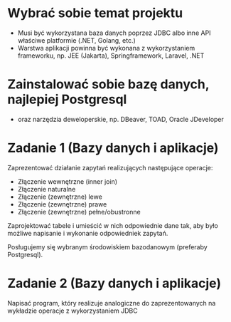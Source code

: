 * Wybrać sobie temat projektu
   - Musi być wykorzystana baza danych poprzez JDBC albo inne API właściwe platformie (.NET, Golang, etc.)
   - Warstwa aplikacji powinna być wykonana z wykorzystaniem frameworku, np. JEE (Jakarta), Springframework, Laravel, .NET

* Zainstalować sobie bazę danych, najlepiej Postgresql
  - oraz narzędzia deweloperskie, np. DBeaver, TOAD, Oracle JDeveloper

* Zadanie 1 (Bazy danych i aplikacje)
  Zaprezentować działanie zapytań realizujących następujące operacje:
  - Złączenie wewnętrzne (inner join)
  - Złączenie naturalne
  - Złączenie (zewnętrzne) lewe
  - Złączenie (zewnętrzne) prawe
  - Złączenie (zewnętrzne) pełne/obustronne

  Zaprojektować tabele i umieścić w nich odpowiednie dane tak, aby było
  możliwe napisanie i wykonanie odpowiedniek zapytań.

  Posługujemy się wybranym środowiskiem bazodanowym (preferaby Postgresql).

* Zadanie 2 (Bazy danych i aplikacje)
  Napisać program, który realizuje analogiczne do zaprezentowanych na wykładzie operacje z wykorzystaniem JDBC
